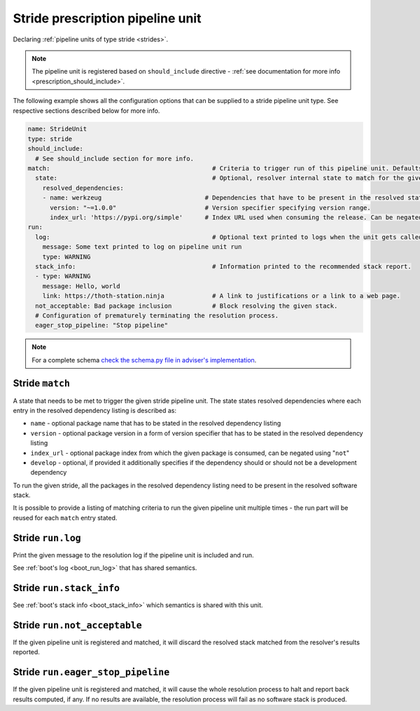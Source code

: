 .. _prescription_strides:

Stride prescription pipeline unit
---------------------------------

Declaring :ref:`pipeline units of type stride <strides>`.

.. note::

  The pipeline unit is registered based on ``should_include``
  directive - :ref:`see documentation for more info <prescription_should_include>`.

The following example shows all the configuration options that can be supplied
to a stride pipeline unit type. See respective sections described below for more
info.

.. code-block:: yaml

  name: StrideUnit
  type: stride
  should_include:
    # See should_include section for more info.
  match:                                            # Criteria to trigger run of this pipeline unit. Defaults to always running the boot pipeline unit if no package_version is provided.
    state:                                          # Optional, resolver internal state to match for the given stride.
      resolved_dependencies:
      - name: werkzeug                            # Dependencies that have to be present in the resolved state.
        version: "~=1.0.0"                        # Version specifier specifying version range.
        index_url: 'https://pypi.org/simple'      # Index URL used when consuming the release. Can be negated using "not".
  run:
    log:                                            # Optional text printed to logs when the unit gets called.
      message: Some text printed to log on pipeline unit run
      type: WARNING
    stack_info:                                     # Information printed to the recommended stack report.
    - type: WARNING
      message: Hello, world
      link: https://thoth-station.ninja             # A link to justifications or a link to a web page.
    not_acceptable: Bad package inclusion           # Block resolving the given stack.
    # Configuration of prematurely terminating the resolution process.
    eager_stop_pipeline: "Stop pipeline"

.. note::

  For a complete schema `check the schema.py file in adviser's
  implementation <https://github.com/thoth-station/adviser/blob/master/thoth/adviser/prescription/v1/schema.py>`__.

.. _stride_match:

Stride ``match``
####################

A state that needs to be met to trigger the given stride pipeline unit. The state
states resolved dependencies where each entry in the resolved dependency
listing is described as:

* ``name`` - optional package name that has to be stated in the resolved
  dependency listing
* ``version`` - optional package version in a form of version specifier that
  has to be stated in the resolved dependency listing
* ``index_url`` - optional package index from which the given package is
  consumed, can be negated using "``not``"
* ``develop`` - optional, if provided it additionally specifies if the
  dependency should or should not be a development dependency

To run the given stride, all the packages in the resolved dependency listing
need to be present in the resolved software stack.

It is possible to provide a listing of matching criteria to run the given
pipeline unit multiple times - the run part will be reused for each ``match``
entry stated.

Stride ``run.log``
##################

Print the given message to the resolution log if the pipeline unit is included and run.

See :ref:`boot's log <boot_run_log>` that has shared semantics.

Stride ``run.stack_info``
#########################

See :ref:`boot's stack info <boot_stack_info>` which semantics is shared with this unit.

Stride ``run.not_acceptable``
#############################

If the given pipeline unit is registered and matched, it will discard the
resolved stack matched from the resolver's results reported.

Stride ``run.eager_stop_pipeline``
##################################

If the given pipeline unit is registered and matched, it will cause the whole
resolution process to halt and report back results computed, if any. If no results
are available, the resolution process will fail as no software stack is produced.
